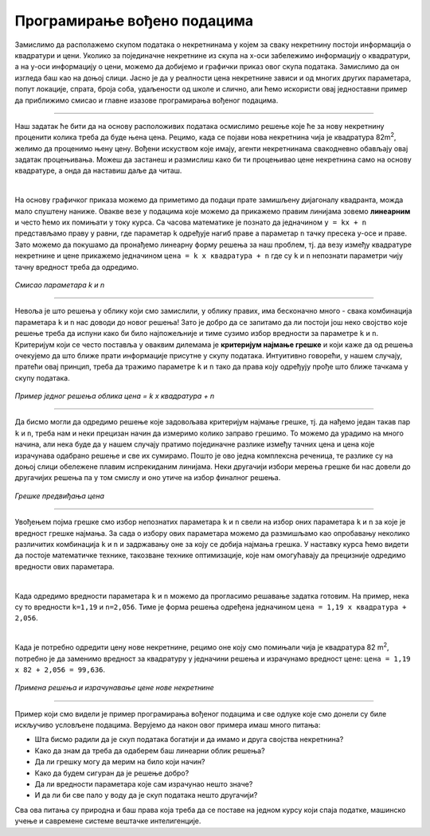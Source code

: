 Програмирање вођено подацима
============================

.. infonote::
    Иако су многобројни и врло разноврсни, за све модерне системе вештачке интелигенције једно је заједничко: развијају се на основу података. 
    У овој лекцији ћемо приближити шта то заправо значи и увести пример програмирања вођеног подацима. 


Замислимо да располажемо скупом података о некретнинама у којем за сваку некретнину постоји информација о квадратури и цени. 
Уколико за појединачне некретнине из скупа на x-oси забележимо информацију о квадратури, а на y-оси информацију о цени, можемо да 
добијемо и графички приказ овог скупа података. Замислимо да он изгледа баш као на доњој слици. Јасно је да у реалности цена некретнине 
зависи и од многих других параметара, попут локације, спрата, броја соба, удаљености од школе и слично, али ћемо искористи овај једноставни 
пример да приближимо смисао и главне изазове програмирања вођеног подацима. 

.. image:: ../../_images/pvp1.png
    :width: 400
    :align: center  

-------

Наш задатак ће бити да на основу расположивих података осмислимо решење које ће за нову некретнину проценити колика треба да буде њена цена. 
Рецимо, када се појави нова некретнина чија је квадратура 82m\ :sup:`2`, желимо да проценимо њену цену. Вођени искуством које имају, агенти некретнинама 
свакодневно обављају овај задатак процењивања. Можеш да застанеш и размислиш како би ти процењивао цене некретнина само на основу квадратуре, 
а онда да наставиш даље да читаш. 

|

На основу графичког приказа можемо да приметимо да подаци прате замишљену дијагоналу квадранта, можда мало спуштену наниже. 
Овакве везе у подацима које можемо да прикажемо правим линијама зовемо **линеарним** и често ћемо их помињати у току курса. 
Са часова математике је познато да једначином ``y = kx + n`` представљамо праву у равни, где параметар ``k`` одређује нагиб праве а параметар ``n`` тачку 
пресека y-осе и праве. Зато можемо да покушамо да пронађемо линеарну форму решења за наш проблем, тј. да везу између квадратуре некретнине и 
цене прикажемо једначином ``цена = k x квадратура + n`` где су ``k`` и ``n`` непознати параметри чију тачну вредност треба да одредимо. 

.. figure:: ../../_images/pvp2.png
    :width: 450
    :align: center

*Смисао параметара k и n*

-------

Невоља је што решења у облику који смо замислили, у облику правих, има бесконачно много - свака комбинација параметара ``k`` и ``n`` нас доводи до новог 
решења!  Зато је добро да се запитамо да ли постоји још неко својство које решење треба да испуни како би било најпожељније и тиме сузимо избор 
вредности за параметре ``k`` и ``n``. Критеријум који се често поставља у оваквим дилемама је **критеријум најмање грешке** и који каже да од решења 
очекујемо да што ближе прати информације присутне у скупу података. Интуитивно говорећи, у нашем случају, пратећи овај принцип, треба да тражимо 
параметре ``k`` и ``n`` тако да права коју одређују прође што ближе тачкама у скупу података. 

.. figure:: ../../_images/pvp3.png
    :width: 400
    :align: center

*Пример једног решења облика цена = k x квадратура + n*

-------

Да бисмо могли да одредимо решење које задовољава критеријум најмање грешке, тј. да нађемо један такав пар ``k`` и ``n``, треба нам и неки прецизан 
начин да измеримо колико заправо грешимо. То можемо да урадимо на много начина, али нека буде да у нашем случају пратимо појединачне разлике између 
тачних цена и цена које израчунава одабрано решење и све их сумирамо. Пошто је ово једна комплексна реченица, те разлике су на доњој слици обележене 
плавим испрекиданим линијама. Неки другачији избори мерења грешке би нас довели до другачијих решења па у том смислу и оно утиче на избор 
финалног решења. 

.. figure:: ../../_images/pvp4.png
    :width: 400
    :align: center

*Грешке предвиђања цена*

-------

Увођењем појма грешке смо избор непознатих параметара ``k`` и ``n`` свели на избор оних параметара ``k`` и ``n`` за које је вредност грешке најмања. 
За сада о избору ових параметара можемо да размишљамо као опробавању неколико различитих комбинација ``k`` и ``n`` и задржавању оне за коју се добија 
најмања грешка. У наставку курса ћемо видети да постоје математичке технике, такозване технике оптимизације, које нам омогућавају да прецизније 
одредимо вредности ових параметара. 

|

Када одредимо вредности параметара ``k`` и ``n`` можемо да прогласимо решавање задатка готовим. На пример, нека су то вредности ``k=1,19`` и ``n=2,056``. 
Тиме је форма решења одређена једначином  ``цена = 1,19 x квадратура + 2,056``.

|

Када је потребно одредити цену нове некретнине, рецимо оне коју смо помињали чија је квадратура 82 m\ :sup:`2`, потребно је да заменимо вредност за 
квадратуру у једначини решења и израчунамо вредност цене: ``цена = 1,19 x 82 + 2,056 = 99,636``.

.. figure:: ../../_images/pvp5.png
    :width: 400
    :align: center

*Примена решења и израчунавање цене нове некретнине*

-------

Пример који смо видели је пример програмирања вођеног подацима и све одлуке које смо донели су биле искључиво условљене подацима. 
Верујемо да након овог примера имаш много питања: 

- Шта бисмо радили да је скуп података богатији и да имамо и друга својства некретнина? 
- Како да знам да треба да одаберем баш линеарни облик решења? 
- Да ли грешку могу да мерим на било који начин? 
- Како да будем сигуран да је решење добро? 
- Да ли вредности параметара које сам израчунао нешто значе? 
- И да ли би све пало у воду да је скуп података нешто другачији? 


Сва ова питања су природна и баш права која треба да се поставе на једном курсу који спаја податке, машинско учење и савремене системе 
вештачке интелигенције. 
